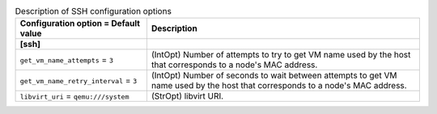 ..
    Warning: Do not edit this file. It is automatically generated from the
    software project's code and your changes will be overwritten.

    The tool to generate this file lives in openstack-doc-tools repository.

    Please make any changes needed in the code, then run the
    autogenerate-config-doc tool from the openstack-doc-tools repository, or
    ask for help on the documentation mailing list, IRC channel or meeting.

.. _ironic-ssh:

.. list-table:: Description of SSH configuration options
   :header-rows: 1
   :class: config-ref-table

   * - Configuration option = Default value
     - Description
   * - **[ssh]**
     -
   * - ``get_vm_name_attempts`` = ``3``
     - (IntOpt) Number of attempts to try to get VM name used by the host that corresponds to a node's MAC address.
   * - ``get_vm_name_retry_interval`` = ``3``
     - (IntOpt) Number of seconds to wait between attempts to get VM name used by the host that corresponds to a node's MAC address.
   * - ``libvirt_uri`` = ``qemu:///system``
     - (StrOpt) libvirt URI.
